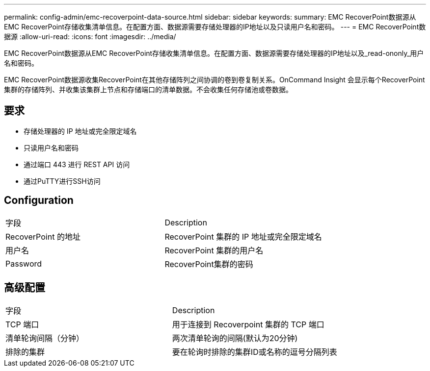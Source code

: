---
permalink: config-admin/emc-recoverpoint-data-source.html 
sidebar: sidebar 
keywords:  
summary: EMC RecoverPoint数据源从EMC RecoverPoint存储收集清单信息。在配置方面、数据源需要存储处理器的IP地址以及只读用户名和密码。 
---
= EMC RecoverPoint数据源
:allow-uri-read: 
:icons: font
:imagesdir: ../media/


[role="lead"]
EMC RecoverPoint数据源从EMC RecoverPoint存储收集清单信息。在配置方面、数据源需要存储处理器的IP地址以及_read-ononly_用户名和密码。

EMC RecoverPoint数据源收集RecoverPoint在其他存储阵列之间协调的卷到卷复制关系。OnCommand Insight 会显示每个RecoverPoint集群的存储阵列、并收集该集群上节点和存储端口的清单数据。不会收集任何存储池或卷数据。



== 要求

* 存储处理器的 IP 地址或完全限定域名
* 只读用户名和密码
* 通过端口 443 进行 REST API 访问
* 通过PuTTY进行SSH访问




== Configuration

|===


| 字段 | Description 


 a| 
RecoverPoint 的地址
 a| 
RecoverPoint 集群的 IP 地址或完全限定域名



 a| 
用户名
 a| 
RecoverPoint 集群的用户名



 a| 
Password
 a| 
RecoverPoint集群的密码

|===


== 高级配置

|===


| 字段 | Description 


 a| 
TCP 端口
 a| 
用于连接到 Recoverpoint 集群的 TCP 端口



 a| 
清单轮询间隔（分钟）
 a| 
两次清单轮询的间隔(默认为20分钟)



 a| 
排除的集群
 a| 
要在轮询时排除的集群ID或名称的逗号分隔列表

|===